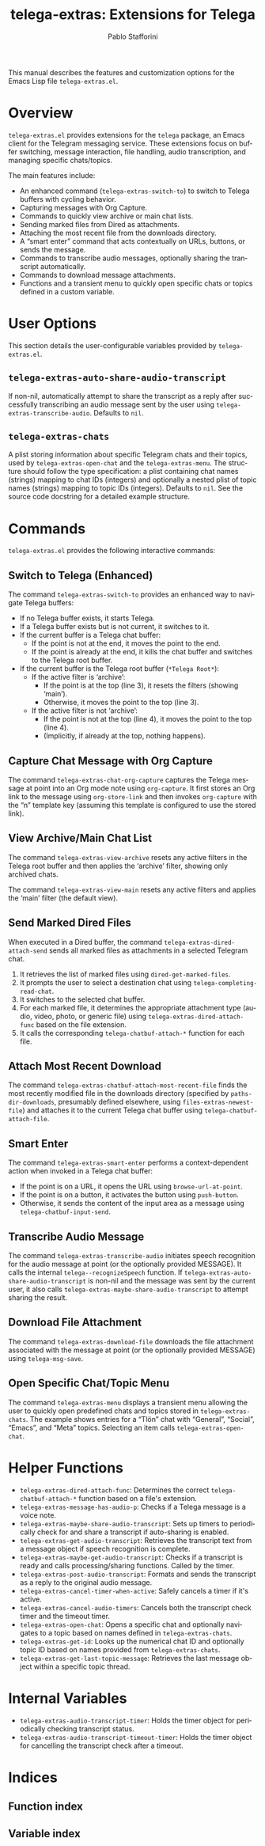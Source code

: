 #+title: telega-extras: Extensions for Telega
#+author: Pablo Stafforini
#+email: pablo@stafforini.com
#+language: en
#+options: ':t toc:t author:t email:t num:t
#+startup: content
#+export_file_name: telega-extras.info
#+texinfo_filename: telega-extras.info
#+texinfo_dir_category: Emacs misc features
#+texinfo_dir_title: Telega Extras: (telega-extras)
#+texinfo_dir_desc: Extensions for Telega

This manual describes the features and customization options for the Emacs Lisp file =telega-extras.el=.

* Overview
:PROPERTIES:
:CUSTOM_ID: h:overview
:END:

=telega-extras.el= provides extensions for the =telega= package, an Emacs client for the Telegram messaging service. These extensions focus on buffer switching, message interaction, file handling, audio transcription, and managing specific chats/topics.

The main features include:

- An enhanced command (~telega-extras-switch-to~) to switch to Telega buffers with cycling behavior.
- Capturing messages with Org Capture.
- Commands to quickly view archive or main chat lists.
- Sending marked files from Dired as attachments.
- Attaching the most recent file from the downloads directory.
- A "smart enter" command that acts contextually on URLs, buttons, or sends the message.
- Commands to transcribe audio messages, optionally sharing the transcript automatically.
- Commands to download message attachments.
- Functions and a transient menu to quickly open specific chats or topics defined in a custom variable.

* User Options
:PROPERTIES:
:CUSTOM_ID: h:user-options
:END:

This section details the user-configurable variables provided by =telega-extras.el=.

** ~telega-extras-auto-share-audio-transcript~
:PROPERTIES:
:CUSTOM_ID: h:telega-extras-auto-share-audio-transcript
:END:

#+vindex: telega-extras-auto-share-audio-transcript
If non-nil, automatically attempt to share the transcript as a reply after successfully transcribing an audio message sent by the user using ~telega-extras-transcribe-audio~. Defaults to =nil=.

** ~telega-extras-chats~
:PROPERTIES:
:CUSTOM_ID: h:telega-extras-chats
:END:

#+vindex: telega-extras-chats
A plist storing information about specific Telegram chats and their topics, used by ~telega-extras-open-chat~ and the ~telega-extras-menu~. The structure should follow the type specification: a plist containing chat names (strings) mapping to chat IDs (integers) and optionally a nested plist of topic names (strings) mapping to topic IDs (integers). Defaults to =nil=. See the source code docstring for a detailed example structure.

* Commands
:PROPERTIES:
:CUSTOM_ID: h:commands
:END:

=telega-extras.el= provides the following interactive commands:

** Switch to Telega (Enhanced)
:PROPERTIES:
:CUSTOM_ID: h:telega-extras-switch-to
:END:

#+findex: telega-extras-switch-to
The command ~telega-extras-switch-to~ provides an enhanced way to navigate Telega buffers:
- If no Telega buffer exists, it starts Telega.
- If a Telega buffer exists but is not current, it switches to it.
- If the current buffer is a Telega chat buffer:
  - If the point is not at the end, it moves the point to the end.
  - If the point is already at the end, it kills the chat buffer and switches to the Telega root buffer.
- If the current buffer is the Telega root buffer (=*Telega Root*=):
  - If the active filter is 'archive':
    - If the point is at the top (line 3), it resets the filters (showing 'main').
    - Otherwise, it moves the point to the top (line 3).
  - If the active filter is not 'archive':
    - If the point is not at the top (line 4), it moves the point to the top (line 4).
    - (Implicitly, if already at the top, nothing happens).

** Capture Chat Message with Org Capture
:PROPERTIES:
:CUSTOM_ID: h:telega-extras-chat-org-capture
:END:

#+findex: telega-extras-chat-org-capture
The command ~telega-extras-chat-org-capture~ captures the Telega message at point into an Org mode note using =org-capture=. It first stores an Org link to the message using =org-store-link= and then invokes =org-capture= with the "n" template key (assuming this template is configured to use the stored link).

** View Archive/Main Chat List
:PROPERTIES:
:CUSTOM_ID: h:view-archive-main
:END:

#+findex: telega-extras-view-archive
The command ~telega-extras-view-archive~ resets any active filters in the Telega root buffer and then applies the 'archive' filter, showing only archived chats.

#+findex: telega-extras-view-main
The command ~telega-extras-view-main~ resets any active filters and applies the 'main' filter (the default view).

** Send Marked Dired Files
:PROPERTIES:
:CUSTOM_ID: h:telega-extras-dired-attach-send
:END:

#+findex: telega-extras-dired-attach-send
When executed in a Dired buffer, the command ~telega-extras-dired-attach-send~ sends all marked files as attachments in a selected Telegram chat.
1. It retrieves the list of marked files using =dired-get-marked-files=.
2. It prompts the user to select a destination chat using =telega-completing-read-chat=.
3. It switches to the selected chat buffer.
4. For each marked file, it determines the appropriate attachment type (audio, video, photo, or generic file) using ~telega-extras-dired-attach-func~ based on the file extension.
5. It calls the corresponding =telega-chatbuf-attach-*= function for each file.

** Attach Most Recent Download
:PROPERTIES:
:CUSTOM_ID: h:telega-extras-chatbuf-attach-most-recent-file
:END:

#+findex: telega-extras-chatbuf-attach-most-recent-file
The command ~telega-extras-chatbuf-attach-most-recent-file~ finds the most recently modified file in the downloads directory (specified by =paths-dir-downloads=, presumably defined elsewhere, using ~files-extras-newest-file~) and attaches it to the current Telega chat buffer using =telega-chatbuf-attach-file=.

** Smart Enter
:PROPERTIES:
:CUSTOM_ID: h:telega-extras-smart-enter
:END:

#+findex: telega-extras-smart-enter
The command ~telega-extras-smart-enter~ performs a context-dependent action when invoked in a Telega chat buffer:
- If the point is on a URL, it opens the URL using =browse-url-at-point=.
- If the point is on a button, it activates the button using =push-button=.
- Otherwise, it sends the content of the input area as a message using =telega-chatbuf-input-send=.

** Transcribe Audio Message
:PROPERTIES:
:CUSTOM_ID: h:telega-extras-transcribe-audio
:END:

#+findex: telega-extras-transcribe-audio
The command ~telega-extras-transcribe-audio~ initiates speech recognition for the audio message at point (or the optionally provided MESSAGE). It calls the internal =telega--recognizeSpeech= function. If ~telega-extras-auto-share-audio-transcript~ is non-nil and the message was sent by the current user, it also calls ~telega-extras-maybe-share-audio-transcript~ to attempt sharing the result.

** Download File Attachment
:PROPERTIES:
:CUSTOM_ID: h:telega-extras-download-file
:END:

#+findex: telega-extras-download-file
The command ~telega-extras-download-file~ downloads the file attachment associated with the message at point (or the optionally provided MESSAGE) using =telega-msg-save=.

** Open Specific Chat/Topic Menu
:PROPERTIES:
:CUSTOM_ID: h:telega-extras-menu
:END:

#+findex: telega-extras-menu
The command ~telega-extras-menu~ displays a transient menu allowing the user to quickly open predefined chats and topics stored in ~telega-extras-chats~. The example shows entries for a "Tlön" chat with "General", "Social", "Emacs", and "Meta" topics. Selecting an item calls ~telega-extras-open-chat~.

* Helper Functions
:PROPERTIES:
:CUSTOM_ID: h:helper-functions
:END:

- ~telega-extras-dired-attach-func~: Determines the correct =telega-chatbuf-attach-*= function based on a file's extension.
- ~telega-extras-message-has-audio-p~: Checks if a Telega message is a voice note.
- ~telega-extras-maybe-share-audio-transcript~: Sets up timers to periodically check for and share a transcript if auto-sharing is enabled.
- ~telega-extras-get-audio-transcript~: Retrieves the transcript text from a message object if speech recognition is complete.
- ~telega-extras-maybe-get-audio-transcript~: Checks if a transcript is ready and calls processing/sharing functions. Called by the timer.
- ~telega-extras-post-audio-transcript~: Formats and sends the transcript as a reply to the original audio message.
- ~telega-extras-cancel-timer-when-active~: Safely cancels a timer if it's active.
- ~telega-extras-cancel-audio-timers~: Cancels both the transcript check timer and the timeout timer.
- ~telega-extras-open-chat~: Opens a specific chat and optionally navigates to a topic based on names defined in ~telega-extras-chats~.
- ~telega-extras-get-id~: Looks up the numerical chat ID and optionally topic ID based on names provided from ~telega-extras-chats~.
- ~telega-extras-get-last-topic-message~: Retrieves the last message object within a specific topic thread.

* Internal Variables
:PROPERTIES:
:CUSTOM_ID: h:internal-variables
:END:

- ~telega-extras-audio-transcript-timer~: Holds the timer object for periodically checking transcript status.
- ~telega-extras-audio-transcript-timeout-timer~: Holds the timer object for cancelling the transcript check after a timeout.

* Indices
:PROPERTIES:
:CUSTOM_ID: h:indices
:END:

** Function index
:PROPERTIES:
:INDEX: fn
:CUSTOM_ID: h:function-index
:END:

** Variable index
:PROPERTIES:
:INDEX: vr
:CUSTOM_ID: h:variable-index
:END:
